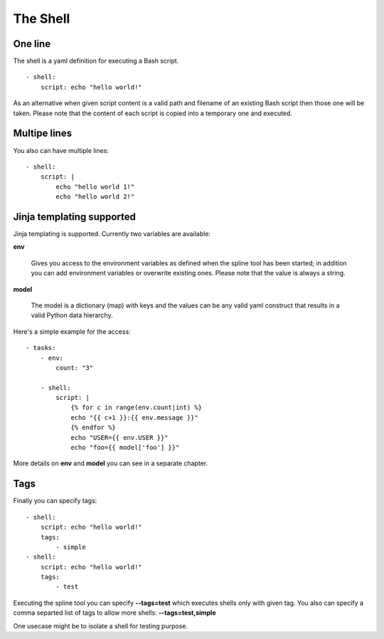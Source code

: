 The Shell
=========

One line
--------
The shell is a yaml definition for executing a Bash script.

::

    - shell:
        script: echo "hello world!"

As an alternative when given script content is a valid path and filename
of an existing Bash script then those one will be taken. Please note
that the content of each script is copied into a temporary one and executed.

Multipe lines
-------------
You also can have multiple lines:

::

    - shell:
        script: |
            echo "hello world 1!"
            echo "hello world 2!"

Jinja templating supported
--------------------------
Jinja templating is supported. Currently two variables
are available:

**env**

  Gives you access to the environment variables as defined when the
  spline tool has been started; in addition you can add environment
  variables or overwrite existing ones. Please note that the value
  is always a string.

**model**

  The model is a dictionary (map) with keys and the values can be
  any valid yaml construct that results in a valid Python data
  hierarchy.

Here's a simple example for the access:

::

    - tasks:
        - env:
            count: "3"

        - shell:
            script: |
                {% for c in range(env.count|int) %}
                echo "{{ c+1 }}:{{ env.message }}"
                {% endfor %}
                echo "USER={{ env.USER }}"
                echo "foo={{ model['foo'] }}"


More details on **env** and **model** you can see in a separate chapter.

Tags
----
Finally you can specify tags:

::

    - shell:
        script: echo "hello world!"
        tags:
            - simple
    - shell:
        script: echo "hello world!"
        tags:
            - test

Executing the spline tool you can specify **--tags=test** which
executes shells only with given tag. You also can specify a
comma separted list of tags to allow more shells: **--tags=test,simple**

One usecase might be to isolate a shell for testing purpose.
